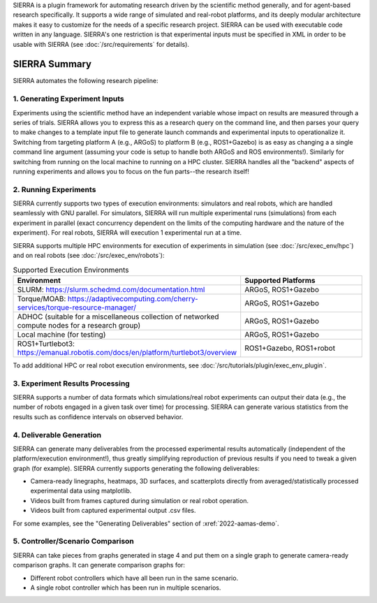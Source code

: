 SIERRA is a plugin framework for automating research driven by the scientific
method generally, and for agent-based research specifically. It supports a wide
range of simulated and real-robot platforms, and its deeply modular architecture
makes it easy to customize for the needs of a specific research project. SIERRA
can be used with executable code written in any language. SIERRA's one
restriction is that experimental inputs must be specified in XML in order to be
usable with SIERRA (see :doc:`/src/requirements` for details).

SIERRA Summary
==============

SIERRA automates the following research pipeline:

1. Generating Experiment Inputs
-------------------------------

Experiments using the scientific method have an independent variable whose
impact on results are measured through a series of trials. SIERRA allows you to
express this as a research query on the command line, and then parses your query
to make changes to a template input file to generate launch commands and
experimental inputs to operationalize it. Switching from targeting platform A
(e.g., ARGoS) to platform B (e.g., ROS1+Gazebo) is as easy as changing a a
single command line argument (assuming your code is setup to handle both ARGoS
and ROS environments!). Similarly for switching from running on the local
machine to running on a HPC cluster. SIERRA handles all the "backend" aspects of
running experiments and allows you to focus on the fun parts--the research
itself!

2. Running Experiments
----------------------

SIERRA currently supports two types of execution environments: simulators and
real robots, which are handled seamlessly with GNU parallel. For simulators,
SIERRA will run multiple experimental runs (simulations) from each experiment in
parallel (exact concurrency dependent on the limits of the computing hardware
and the nature of the experiment). For real robots, SIERRA will execution 1
experimental run at a time.

SIERRA supports multiple HPC environments for execution of experiments in
simulation (see :doc:`/src/exec_env/hpc`) and on real robots
(see :doc:`/src/exec_env/robots`):

.. list-table:: Supported Execution Environments
   :widths: 25 75
   :header-rows: 1

   * - Environment

     - Supported Platforms

   * - SLURM: `<https://slurm.schedmd.com/documentation.html>`_

     - ARGoS, ROS1+Gazebo

   * - Torque/MOAB: `<https://adaptivecomputing.com/cherry-services/torque-resource-manager/>`_

     - ARGoS, ROS1+Gazebo

   * - ADHOC (suitable for a miscellaneous collection of networked compute nodes
       for a research group)

     - ARGoS, ROS1+Gazebo

   * - Local machine (for testing)

     - ARGoS, ROS1+Gazebo

   * - ROS1+Turtlebot3: `<https://emanual.robotis.com/docs/en/platform/turtlebot3/overview>`_

     - ROS1+Gazebo, ROS1+robot

To add additional HPC or real robot execution environments, see
:doc:`/src/tutorials/plugin/exec_env_plugin`.

3. Experiment Results Processing
--------------------------------

SIERRA supports a number of data formats which simulations/real robot
experiments can output their data (e.g., the number of robots engaged in a given
task over time) for processing. SIERRA can generate various statistics from the
results such as confidence intervals on observed behavior.

4. Deliverable Generation
-------------------------

SIERRA can generate many deliverables from the processed experimental results
automatically (independent of the platform/execution environment!), thus greatly
simplifying reproduction of previous results if you need to tweak a given graph
(for example). SIERRA currently supports generating the following deliverables:

- Camera-ready linegraphs, heatmaps, 3D surfaces, and scatterplots directly from
  averaged/statistically processed experimental data using matplotlib.

- Videos built from frames captured during simulation or real robot operation.

- Videos built from captured experimental output .csv files.

For some examples, see the "Generating Deliverables" section of
:xref:`2022-aamas-demo`.


5. Controller/Scenario Comparison
---------------------------------

SIERRA can take pieces from graphs generated in stage 4 and put them on a
single graph to generate camera-ready comparison graphs. It can generate
comparison graphs for:

- Different robot controllers which have all been run in the same scenario.

- A single robot controller which has been run in multiple scenarios.
